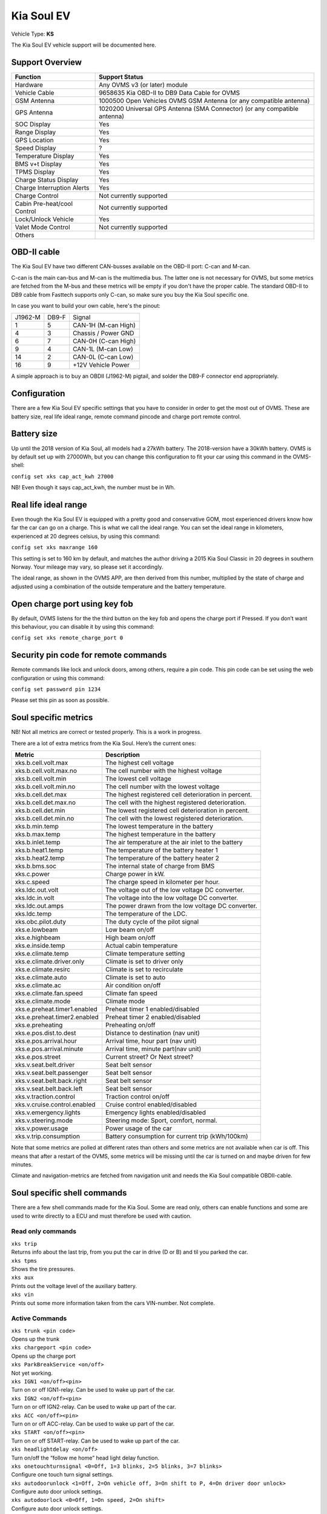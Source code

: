 ===========
Kia Soul EV
===========

Vehicle Type: **KS**

The Kia Soul EV vehicle support will be documented here.

----------------
Support Overview
----------------

=========================== ==============
Function                    Support Status
=========================== ==============
Hardware                    Any OVMS v3 (or later) module
Vehicle Cable               9658635 Kia OBD-II to DB9 Data Cable for OVMS
GSM Antenna                 1000500 Open Vehicles OVMS GSM Antenna (or any compatible antenna)
GPS Antenna                 1020200 Universal GPS Antenna (SMA Connector) (or any compatible antenna)
SOC Display                 Yes 
Range Display               Yes 
GPS Location                Yes
Speed Display               ?
Temperature Display         Yes 
BMS v+t Display             Yes
TPMS Display                Yes
Charge Status Display       Yes
Charge Interruption Alerts  Yes
Charge Control              Not currently supported
Cabin Pre-heat/cool Control Not currently supported
Lock/Unlock Vehicle         Yes 
Valet Mode Control          Not currently supported
Others
=========================== ==============

------------
OBD-II cable
------------

The Kia Soul EV have two different CAN-busses available on the OBD-II port: C-can and M-can. 

C-can is the main can-bus and M-can is the multimedia bus. The latter one is not necessary for OVMS, but some metrics are fetched from the M-bus and these metrics will be empty if you don't have the proper cable. The standard OBD-II to DB9 cable from Fasttech supports only C-can, so make sure you buy the Kia Soul specific one.

In case you want to build your own cable, here's the pinout:

======= ======= ========
J1962-M DB9-F   Signal
1       5       CAN-1H (M-can High)
4       3       Chassis / Power GND
6       7       CAN-0H (C-can High)
9       4       CAN-1L (M-can Low)
14      2       CAN-0L (C-can Low)
16      9       +12V Vehicle Power
======= ======= ========

A simple approach is to buy an OBDII (J1962-M) pigtail, and solder the DB9-F connector end appropriately.

-------------
Configuration
-------------

There are a few Kia Soul EV specific settings that you have to consider in order to get the most out of OVMS. These are battery size, real life ideal range, remote command pincode and charge port remote control.

------------
Battery size
------------

Up until the 2018 version of Kia Soul, all models had a 27kWh battery. The 2018-version have a 30kWh battery. OVMS is by default set up with 27000Wh, but you can change this configuration to fit your car using this command in the OVMS-shell:
 
``config set xks cap_act_kwh 27000``

NB! Even though it says cap_act_kwh, the number must be in Wh.

---------------------
Real life ideal range
---------------------

Even though the Kia Soul EV is equipped with a pretty good and conservative GOM, most experienced drivers know how far the car can go on a charge. This is what we call the ideal range. You can set the ideal range in kilometers, experienced at 20 degrees celsius, by using this command:

``config set xks maxrange 160``

This setting is set to 160 km by default, and matches the author driving a 2015 Kia Soul Classic in 20 degrees in southern Norway. Your mileage may vary, so please set it accordingly.

The ideal range, as shown in the OVMS APP,  are then derived from this number, multiplied by the state of charge and adjusted using a combination of the outside temperature and the battery temperature.

------------------------------
Open charge port using key fob
------------------------------

By default, OVMS listens for the the third button on the key fob and opens the charge port if Pressed. If you don’t want this behaviour, you can disable it by using this command:

``config set xks remote_charge_port 0``

-------------------------------------
Security pin code for remote commands
-------------------------------------

Remote commands like lock and unlock doors, among others, require a pin code. This pin code can be set using the web configuration or using this command:

``config set password pin 1234``

Please set this pin as soon as possible.

---------------------
Soul specific metrics
---------------------

NB! Not all metrics are correct or tested properly. This is a work in progress.

There are a lot of extra metrics from the Kia Soul. Here’s the current ones:

================================ =============
Metric                           Description
================================ =============
xks.b.cell.volt.max              The highest cell voltage
xks.b.cell.volt.max.no           The cell number with the highest voltage
xks.b.cell.volt.min              The lowest cell voltage
xks.b.cell.volt.min.no           The cell number with the lowest voltage
xks.b.cell.det.max               The highest registered cell deterioration in percent.
xks.b.cell.det.max.no            The cell with the highest registered deterioration.
xks.b.cell.det.min               The lowest registered cell deterioration in percent.
xks.b.cell.det.min.no            The cell with the lowest registered deterioration.
xks.b.min.temp                   The lowest temperature in the battery 
xks.b.max.temp                   The highest temperature in the battery 
xks.b.inlet.temp                 The air temperature at the air inlet to the battery
xks.b.heat1.temp                 The temperature of the battery heater 1
xks.b.heat2.temp                 The temperature of the battery heater 2
xks.b.bms.soc                    The internal state of charge from BMS
xks.c.power                      Charge power in kW.
xks.c.speed                      The charge speed in kilometer per hour.
xks.ldc.out.volt                 The voltage out of the low voltage DC converter.
xks.ldc.in.volt                  The voltage into the low voltage DC converter.
xks.ldc.out.amps                 The power drawn from the low voltage DC converter.
xks.ldc.temp                     The temperature of the LDC.
xks.obc.pilot.duty               The duty cycle of the pilot signal
xks.e.lowbeam                    Low beam on/off
xks.e.highbeam                   High beam on/off
xks.e.inside.temp                Actual cabin temperature
xks.e.climate.temp               Climate temperature setting
xks.e.climate.driver.only        Climate is set to driver only
xks.e.climate.resirc             Climate is set to recirculate
xks.e.climate.auto               Climate is set to auto
xks.e.climate.ac                 Air condition on/off
xks.e.climate.fan.speed          Climate fan speed
xks.e.climate.mode               Climate mode
xks.e.preheat.timer1.enabled     Preheat timer 1 enabled/disabled
xks.e.preheat.timer2.enabled     Preheat timer 2 enabled/disabled
xks.e.preheating                 Preheating on/off
xks.e.pos.dist.to.dest           Distance to destination (nav unit)
xks.e.pos.arrival.hour           Arrival time, hour part (nav unit)
xks.e.pos.arrival.minute         Arrival time, minute part(nav unit)
xks.e.pos.street                 Current street? Or Next street?
xks.v.seat.belt.driver           Seat belt sensor
xks.v.seat.belt.passenger        Seat belt sensor
xks.v.seat.belt.back.right       Seat belt sensor
xks.v.seat.belt.back.left        Seat belt sensor
xks.v.traction.control           Traction control on/off
xks.v.cruise.control.enabled     Cruise control enabled/disabled
xks.v.emergency.lights           Emergency lights enabled/disabled
xks.v.steering.mode              Steering mode: Sport, comfort, normal.
xks.v.power.usage                Power usage of the car
xks.v.trip.consumption           Battery consumption for current trip (kWh/100km)
================================ =============

Note that some metrics are polled at different rates than others and some metrics are not available when car is off. This means that after a restart of the OVMS, some metrics will be missing until the car is turned on and maybe driven for few minutes.

Climate and navigation-metrics are fetched from navigation unit and needs the Kia Soul compatible OBDII-cable.

----------------------------
Soul specific shell commands
----------------------------

There are a few shell commands made for the Kia Soul. Some are read only, others can enable functions and some are used to write directly to a ECU and must therefore be used with caution.

^^^^^^^^^^^^^^^^^^
Read only commands
^^^^^^^^^^^^^^^^^^

| ``xks trip``	
| Returns info about the last trip, from you put the car in drive (D or B) and til you parked the car.

| ``xks tpms``
| Shows the tire pressures.

| ``xks aux``
| Prints out the voltage level of the auxiliary battery.

| ``xks vin``
| Prints out some more information taken from the cars VIN-number. Not complete.

^^^^^^^^^^^^^^^
Active Commands
^^^^^^^^^^^^^^^

| ``xks trunk <pin code>``
| Opens up the trunk

| ``xks chargeport <pin code>``
| Opens up the charge port

| ``xks ParkBreakService <on/off>``
| Not yet working.

| ``xks IGN1 <on/off><pin>``
| Turn on or off IGN1-relay. Can be used to wake up part of the car.

| ``xks IGN2 <on/off><pin>``
| Turn on or off IGN2-relay. Can be used to wake up part of the car.

| ``xks ACC <on/off><pin>``
| Turn on or off ACC-relay. Can be used to wake up part of the car.

| ``xks START <on/off><pin>``
| Turn on or off START-relay. Can be used to wake up part of the car.

| ``xks headlightdelay <on/off>``
| Turn on/off the “follow me home” head light delay function.

| ``xks onetouchturnsignal <0=Off, 1=3 blinks, 2=5 blinks, 3=7 blinks>``
| Configure one touch turn signal settings.

| ``xks autodoorunlock <1=Off, 2=On vehicle off, 3=On shift to P, 4=On driver door unlock>``
| Configure auto door unlock settings.

| ``xks autodoorlock <0=Off, 1=On speed, 2=On shift>``
| Configure auto door unlock settings.

^^^^^^^^^^^^^^^^^^
ECU-write commands
^^^^^^^^^^^^^^^^^^

These commands are for the extra playful people. Use with caution.

| ``xks sjb <b1><b2><b3>``
| Send command to smart junction box.

| ``xks bcm <b1><b2><b3>``
| Send command to body control module.

-----------------
12V battery drain
-----------------

OVMS will eventually drain the 12V battery, but steps have been taken to minimize the drain. However, if you are going to leave the car for a fews days, it is recommended to unplug OVMS.

